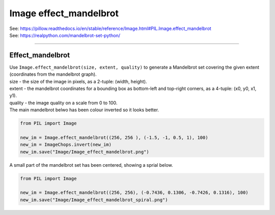 ==========================
Image effect_mandelbrot
==========================

| See: https://pillow.readthedocs.io/en/stable/reference/Image.html#PIL.Image.effect_mandelbrot
| See: https://realpython.com/mandelbrot-set-python/

----

Effect_mandelbrot
----------------------------

| Use ``Image.effect_mandelbrot(size, extent, quality)`` to generate a Mandelbrot set covering the given extent (coordinates from the mandelbrot graph).
| size - the size of the image in pixels, as a 2-tuple: (width, height).
| extent - the mandelbrot coordinates for a bounding box as bottom-left and top-right corners, as a 4-tuple: (x0, y0, x1, y1).
| quality - the image quality on a scale from 0 to 100.

| The main mandelbrot belwo has been colour inverted so it looks better.

.. code-block:: python

    from PIL import Image

    new_im = Image.effect_mandelbrot((256, 256 ), (-1.5, -1, 0.5, 1), 100)
    new_im = ImageChops.invert(new_im)
    new_im.save("Image/Image_effect_mandelbrot.png")

.. image:: images/Image_effect_mandelbrot.png
    :scale: 50%
    :align: center


| A small part of the mandelbrot set has been centered, showing a sprial below.

.. code-block:: python

    from PIL import Image

    new_im = Image.effect_mandelbrot((256, 256), (-0.7436, 0.1306, -0.7426, 0.1316), 100)
    new_im.save("Image/Image_effect_mandelbrot_spiral.png")



.. image:: images/Image_effect_mandelbrot_spiral.png
    :scale: 50%
    :align: center
    